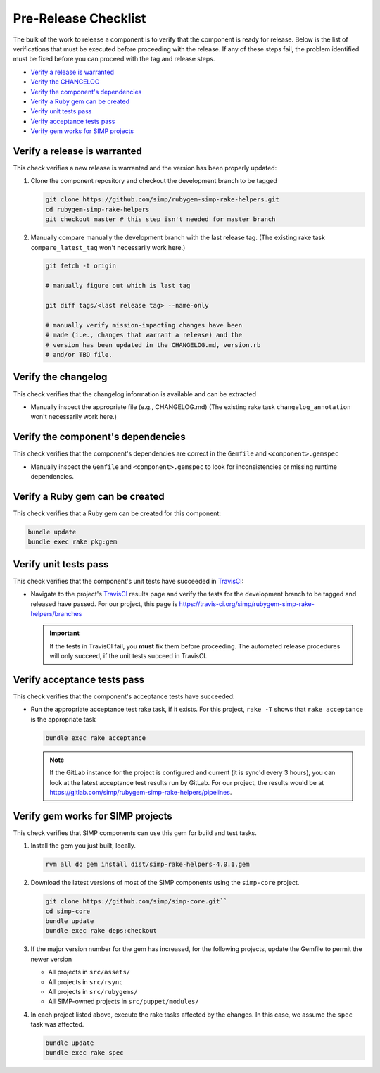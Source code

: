 Pre-Release Checklist
=====================

The bulk of the work to release a component is to verify that the
component is ready for release.  Below is the list of verifications
that must be executed before proceeding with the release.  If any
of these steps fail, the problem identified must be fixed before
you can proceed with the tag and release steps.

* `Verify a release is warranted`_
* `Verify the CHANGELOG`_
* `Verify the component's dependencies`_
* `Verify a Ruby gem can be created`_
* `Verify unit tests pass`_
* `Verify acceptance tests pass`_
* `Verify gem works for SIMP projects`_

Verify a release is warranted
-----------------------------

This check verifies a new release is warranted and the version has been
properly updated:

#. Clone the component repository and checkout the development
   branch to be tagged

   .. code-block:: bash

      git clone https://github.com/simp/rubygem-simp-rake-helpers.git
      cd rubygem-simp-rake-helpers
      git checkout master # this step isn't needed for master branch

#. Manually compare manually the development branch with the last
   release tag. (The existing rake task ``compare_latest_tag`` won't
   necessarily work here.)

   .. code-block:: bash

      git fetch -t origin

      # manually figure out which is last tag
       
      git diff tags/<last release tag> --name-only

      # manually verify mission-impacting changes have been
      # made (i.e., changes that warrant a release) and the
      # version has been updated in the CHANGELOG.md, version.rb
      # and/or TBD file.

Verify the changelog
--------------------

This check verifies that the changelog information is available
and can be extracted

* Manually inspect the appropriate file (e.g., CHANGELOG.md) 
  (The existing rake task ``changelog_annotation`` won't
  necessarily work here.)

Verify the component's dependencies
-----------------------------------

This check verifies that the component's dependencies are correct in
the ``Gemfile`` and ``<component>.gemspec``

* Manually inspect the ``Gemfile`` and ``<component>.gemspec`` to look
  for inconsistencies or missing runtime dependencies.

Verify a Ruby gem can be created
--------------------------------

This check verifies that a Ruby gem can be created for this component:

.. code-block:: bash

   bundle update
   bundle exec rake pkg:gem

Verify unit tests pass
----------------------

This check verifies that the component's unit tests have succeeded
in `TravisCI`_:

* Navigate to the project's `TravisCI`_ results page and verify the
  tests for the development branch to be tagged and released have
  passed.  For our project, this page is
  https://travis-ci.org/simp/rubygem-simp-rake-helpers/branches

  .. IMPORTANT::

     If the tests in TravisCI fail, you **must** fix them before
     proceeding.  The automated release procedures will only
     succeed, if the unit tests succeed in TravisCI.

Verify acceptance tests pass
----------------------------

This check verifies that the component's acceptance tests have
succeeded:

* Run the appropriate acceptance test rake task, if it exists.
  For this project, ``rake -T`` shows that ``rake acceptance``
  is the appropriate task

  .. code-block:: bash

     bundle exec rake acceptance

  .. NOTE::

     If the GitLab instance for the project is configured and
     current (it is sync'd every 3 hours), you can look at
     the latest acceptance test results run by GitLab.  For
     our project, the results would be at
     https://gitlab.com/simp/rubygem-simp-rake-helpers/pipelines.

Verify gem works for SIMP projects
----------------------------------

This check verifies that SIMP components can use this gem for build
and test tasks. 

#. Install the gem you just built, locally.  

   .. code-block:: bash

      rvm all do gem install dist/simp-rake-helpers-4.0.1.gem

#. Download the latest versions of most of the SIMP components using
   the ``simp-core`` project.

   .. code-block:: bash

      git clone https://github.com/simp/simp-core.git``
      cd simp-core
      bundle update
      bundle exec rake deps:checkout

#. If the major version number for the gem has increased, for the
   following projects, update the Gemfile to permit the newer version

   - All projects in ``src/assets/``
   - All projects in ``src/rsync``
   - All projects in ``src/rubygems/``
   - All SIMP-owned projects in ``src/puppet/modules/``

#. In each project listed above, execute the rake tasks affected
   by the changes.  In this case, we assume the ``spec`` task
   was affected.

   .. code-block:: bash

      bundle update
      bundle exec rake spec

.. _GitHub: https://github.com
.. _RubyGems.org: https://rubygems.org/
.. _TravisCI: https://travis-ci.org
